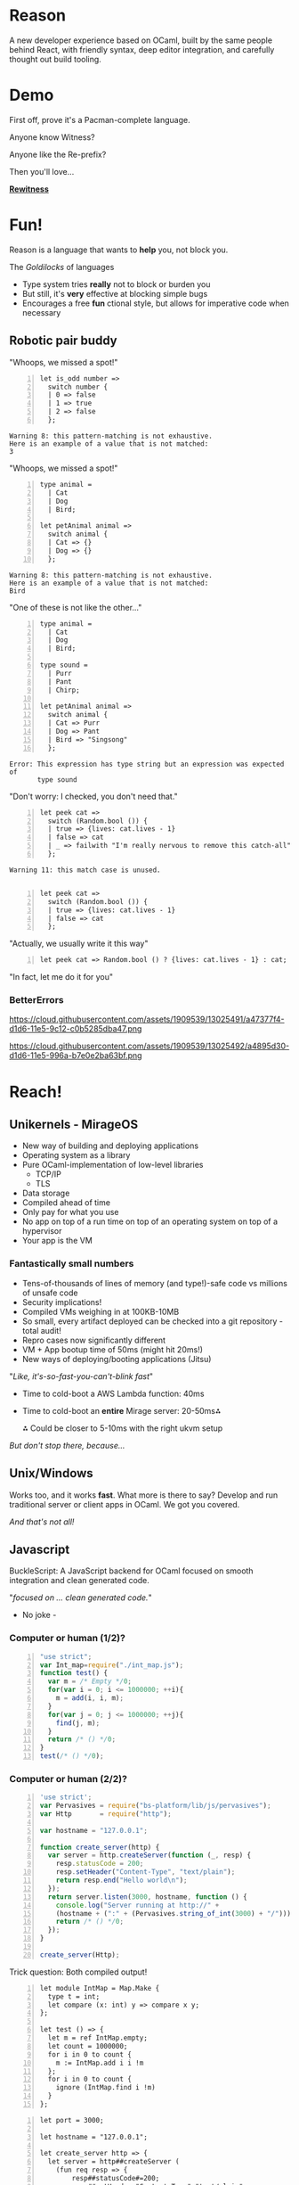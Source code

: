 #+REVEAL_THEME: solarized
#+REVEAL_TRANS: linear
#+OPTIONS: reveal_title_slide:nil num:nil
* Reason

A new developer experience based on OCaml, built by the same people behind React, with friendly syntax, deep editor integration, and carefully thought out build tooling.

* Demo

First off, prove it's a Pacman-complete language.

Anyone know Witness?

Anyone like the Re-prefix?

Then you'll love...

[[https://github.com/bsansouci/rewitness][*Rewitness*]]


* Fun!
Reason is a language that wants to *help* you, not block you.

The /Goldilocks/ of languages

+ Type system tries *really* not to block or burden you
+ But still, it's   *very* effective at blocking simple bugs
+ Encourages a free *fun* ctional style, but allows for imperative code when necessary

** Robotic pair buddy
#+REVEAL: split
"Whoops, we missed a spot!"
#+BEGIN_SRC reason -n
let is_odd number =>
  switch number {
  | 0 => false
  | 1 => true
  | 2 => false
  };
#+END_SRC

#+BEGIN_SRC misc
Warning 8: this pattern-matching is not exhaustive.
Here is an example of a value that is not matched:
3
#+END_SRC
#+REVEAL: split
"Whoops, we missed a spot!"
#+BEGIN_SRC reason -n
type animal =
  | Cat
  | Dog
  | Bird;

let petAnimal animal =>
  switch animal {
  | Cat => {}
  | Dog => {}
  };
#+END_SRC

#+BEGIN_SRC misc
Warning 8: this pattern-matching is not exhaustive.
Here is an example of a value that is not matched:
Bird
#+END_SRC
#+REVEAL: split
"One of these is not like the other..."
#+BEGIN_SRC reason -n
type animal =
  | Cat
  | Dog
  | Bird;

type sound =
  | Purr
  | Pant
  | Chirp;

let petAnimal animal =>
  switch animal {
  | Cat => Purr
  | Dog => Pant
  | Bird => "Singsong"
  };
#+END_SRC

#+BEGIN_SRC misc
Error: This expression has type string but an expression was expected of
       type sound
#+END_SRC
#+REVEAL: split


"Don't worry: I checked, you don't need that."
#+BEGIN_SRC reason -n
let peek cat =>
  switch (Random.bool ()) {
  | true => {lives: cat.lives - 1}
  | false => cat
  | _ => failwith "I'm really nervous to remove this catch-all"
  };
#+END_SRC

#+BEGIN_SRC misc
Warning 11: this match case is unused.

#+END_SRC
#+REVEAL: split

#+BEGIN_SRC reason -n
let peek cat =>
  switch (Random.bool ()) {
  | true => {lives: cat.lives - 1}
  | false => cat
  };
#+END_SRC
"Actually, we usually write it this way"
#+BEGIN_SRC reason -n
let peek cat => Random.bool () ? {lives: cat.lives - 1} : cat;
#+END_SRC
"In fact, let me do it for you"
*** BetterErrors
[[https://cloud.githubusercontent.com/assets/1909539/13025465/4baf80c2-d1d6-11e5-8f88-1d7b8065567c.png]]
#+REVEAL: split
[[https://cloud.githubusercontent.com/assets/1909539/13025466/4bc78262-d1d6-11e5-9dcc-2f9046dc1950.png]]
#+REVEAL: split
https://cloud.githubusercontent.com/assets/1909539/13025491/a47377f4-d1d6-11e5-9c12-c0b5285dba47.png
#+REVEAL: split
https://cloud.githubusercontent.com/assets/1909539/13025492/a4895d30-d1d6-11e5-996a-b7e0e2ba63bf.png
* Reach!
** Unikernels - MirageOS
+ New way of building and deploying applications
+ Operating system as a library
+ Pure OCaml-implementation of low-level libraries
 + TCP/IP
 + TLS
+ Data storage
+ Compiled ahead of time
+ Only pay for what you use
+ No app on top of a run time on top of an operating system on top of a hypervisor
+ Your app is the VM

*** Fantastically small numbers
+ Tens-of-thousands of lines of memory (and type!)-safe code vs millions of unsafe code
+ Security implications!
+ Compiled VMs weighing in at 100KB-10MB
+ So small, every artifact deployed can be checked into a git repository - total audit!
+ Repro cases now significantly different
+ VM + App bootup time of 50ms (might hit 20ms!)
+ New ways of deploying/booting applications (Jitsu)

#+REVEAL: split
"/Like, it's-so-fast-you-can't-blink fast/"
[[https://github.com/mirage/jitsu/raw/master/docs/jitsu.jpg]]

+ Time to cold-boot a AWS Lambda function: 40ms
+ Time to cold-boot an *entire* Mirage server: 20-50ms⁂

  ⁂ Could be closer to 5-10ms with the right ukvm setup
#+REVEAL: split
/But don't stop there, because.../
** Unix/Windows
Works too, and it works *fast*.
What more is there to say? Develop and run traditional server or client apps in OCaml. We got you covered.
#+REVEAL: split
/And that's not all!/
** Javascript
BuckleScript: A JavaScript backend for OCaml focused on smooth integration and clean generated code.

#+REVEAL: split
"/focused on ... clean generated code./"

- No joke -
*** Computer or human (1/2)?
#+BEGIN_SRC js -n
"use strict";
var Int_map=require("./int_map.js");
function test() {
  var m = /* Empty */0;
  for(var i = 0; i <= 1000000; ++i){
    m = add(i, i, m);
  }
  for(var j = 0; j <= 1000000; ++j){
    find(j, m);
  }
  return /* () */0;
}
test(/* () */0);
#+END_SRC

*** Computer or human (2/2)?
#+BEGIN_SRC js -n
'use strict';
var Pervasives = require("bs-platform/lib/js/pervasives");
var Http       = require("http");

var hostname = "127.0.0.1";

function create_server(http) {
  var server = http.createServer(function (_, resp) {
    resp.statusCode = 200;
    resp.setHeader("Content-Type", "text/plain");
    return resp.end("Hello world\n");
  });
  return server.listen(3000, hostname, function () {
    console.log("Server running at http://" +
    (hostname + (":" + (Pervasives.string_of_int(3000) + "/"))));
    return /* () */0;
  });
}

create_server(Http);
#+END_SRC
#+REVEAL: split
Trick question:
Both compiled output!
#+REVEAL: split
#+BEGIN_SRC reason -n
let module IntMap = Map.Make {
  type t = int;
  let compare (x: int) y => compare x y;
};

let test () => {
  let m = ref IntMap.empty;
  let count = 1000000;
  for i in 0 to count {
    m := IntMap.add i i !m
  };
  for i in 0 to count {
    ignore (IntMap.find i !m)
  }
};
#+END_SRC
#+REVEAL: split
#+BEGIN_SRC reason -n
let port = 3000;

let hostname = "127.0.0.1";

let create_server http => {
  let server = http##createServer (
    (fun req resp => {
        resp##statusCode#=200;
        resp##setHeader "Content-Type" "text/plain";
        resp##_end "Hello world\n"
      }
    [@bs]
  );
  server##listen
    port
    hostname
    (
      (fun () => Js.log (
          "Server running at http://" ^ hostname ^ ":" ^
          Pervasives.string_of_int port ^ "/")
      )
      [@bs]
    )
};

let () = create_server Http_types.http;
#+END_SRC
*** Fst
"/(Compiler) Finishes before others warm up/"

[[https://bloomberg.github.io/bucklescript/slides/images/compile-time.PNG]]

(So fast, you don't have time to say fast)
** ARM64
Native iOS/Android anyone?
[[https://github.com/sgrove/age-of-reason/raw/master/img/relayout.png]]
#+REVEAL: split
Native Rasperry pi!
[[https://pbs.twimg.com/media/CsmbHUUUIAAX6Ug.jpg]]

 DEMO!

** Reach?
/Great semantics, even better reach/
* Power!
+ Well-suited for systems programming and for app dev
+ An obsession with performance that borders on the worrisome at times
+ Statically compiled with predictable characteristics
* Conclusion
+ Sound semantics
+ Unprecedented reach
+ Absurd developer experience (and only going to get better)
#+REVEAL: split
Imagine Flow and Babelscript integrated into a sound language with a great build tool, deep editor integration, and fantastic reach. That's Reason(ml).

* So where's OCaml been?
  [[https://www.support.com/wp-content/uploads/2015/09/Chasm.png]]
** OCaml Challenges
+ Ecosystem
+ Mindset/culture (traditionally not for web apps)
+ Market selection: If it’s so old and hasn’t won, it must not be good, right?
+ Documentation
+ Polish
+ Tools, tools, tools
** OCaml Challenges continued...
+ Tooling, namespacing, etc. are nightmares 
+ Learning resources can be outdated
+ Syntax can be off-putting
+ Community is significantly smaller than many others
+ Errors can be inscrutable
+ Single-core
#+REVEAL: split
Reason is a systematic approach to solving the challenges faced by OCaml.
* Re-Projects
+ [[https://github.com/jaredly/rejs][*rejs*]]: Parse js, output Reason, jumpstart conversions
+ [[https://github.com/reasonml/rebel][*Rebel*]]: Reason build system with careful incremental compilation
+ [[https://github.com/jordwalke/ReLayout][*ReLayout*]]: Flexbox implementation in pure Reason  
+ [[https://github.com/reasonml/ExampleProject][*ExampleProject*]]: Easy-to-get-started example project
+ [[https://github.com/bsansouci/rewitness][*Rewitness*]]: Demo OpenGL/WebGL Reason game
+ *Rereact*: Reactjs bindings in Bucklescript

* Tradeoffs
+ JS?
+ ClojureScript?
+ Elm?
** Flow
Flow.js:
#+BEGIN_SRC js -n

/* @flow */
type schrodingersCat = {
 lives: number
};
let peek = (cat:schrodingersCat) => {
 if (Math.random() > 0.5) {
 return {...cat, lives: cat.lives - 1};
 }
 return cat;
};
#+END_SRC
Reasonml:
#+BEGIN_SRC reason -n
type schrodingersCat = {lives: int};

let peek cat =>
  if (Random.bool ()) {
    {lives: cat.lives - 1}
  } else {
    cat
  };
#+END_SRC

Very similar!
#+REVEAL: split

+ Flow: Great approach, making huge strides. Sadly working uphill, e.g. No exhaustive pattern matching

* Misc
There's just too much stuff
+ Syntax - This'll blow your mind. JSX, GraphQL, CLOJURE!
  + Let 1000 syntaxes bloom-phase
+ Algebraic Effect Handlers (see [[https://www.meetup.com/papers-we-love/events/168722902/][Eff presentation]], though greatly improved since)
+ Spacetime - Insane allocation tracker/profiler
+ Multicore
#+REVEAL: split
+ Super-aggressive dead-code elimination
[[https://github.com/sgrove/age-of-reason/raw/master/img/unikernel.png]]
* ReasonCup
Distributed friendly hacking event! - [[https://twitter.com/sgrove][@sgrove]], [[https://twitter.com/ReasonCup][@reasoncup]], http://reasoncup.com
[[http://reasoncup.com/resources/public/img/ReasonCup2016.png]]

* Thanks

[[https://twitter.com/bsansouci][Ben]] & [[https://github.com/Schmavery][Avery]]!
Author of Rewitness, helped a ton with env setup, code structure, hand-holding, general emotional support, etc.

[[https://github.com/sgrove/age-of-reason/raw/master/img/bensan.jpeg]] &
[[https://github.com/sgrove/age-of-reason/raw/master/img/schmavery.jpeg]]

#+REVEAL: split
[[https://twitter.com/Sander_Spies][Sanders]] and [[https://twitter.com/danielwoelfel][Daniel]]

JSX & Talk review
[[https://github.com/sgrove/age-of-reason/raw/master/img/sanderspies.jpeg]] &
[[https://github.com/sgrove/age-of-reason/raw/master/img/dwwoelfel.png]]

